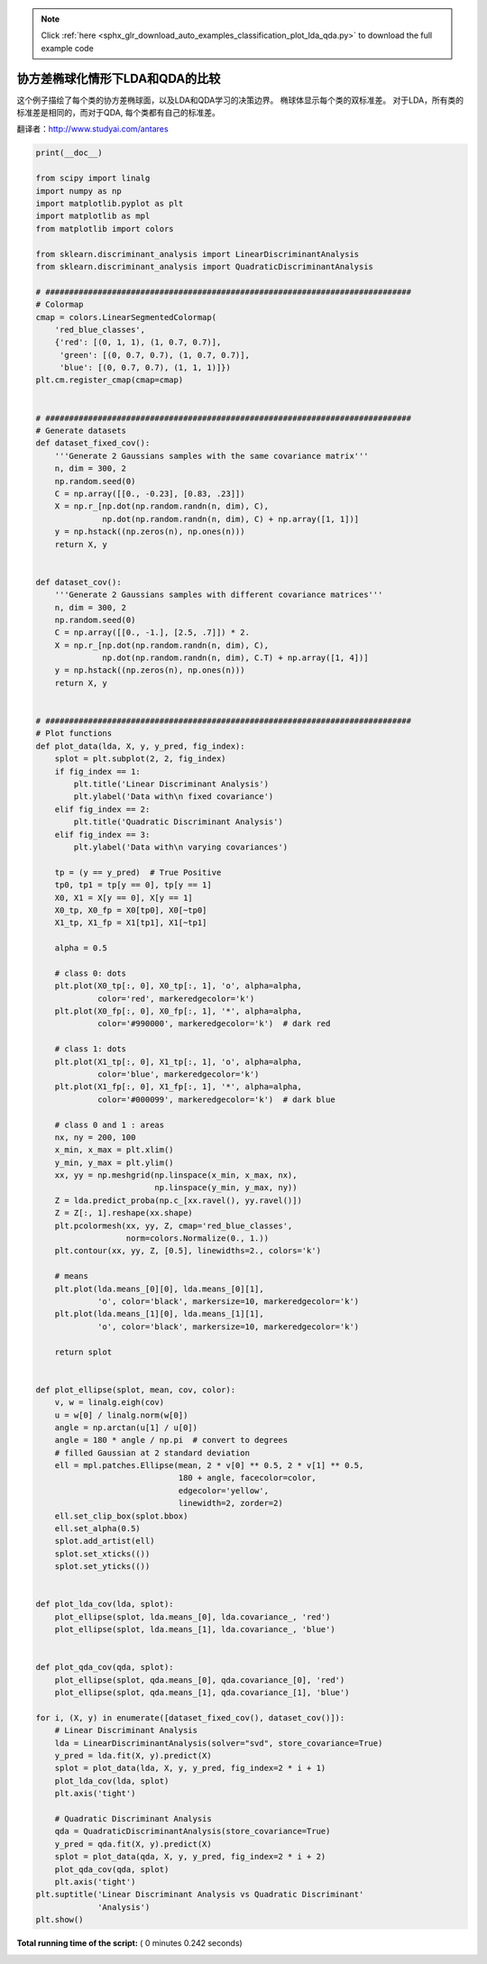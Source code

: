 .. note::
    :class: sphx-glr-download-link-note

    Click :ref:`here <sphx_glr_download_auto_examples_classification_plot_lda_qda.py>` to download the full example code
.. rst-class:: sphx-glr-example-title

.. _sphx_glr_auto_examples_classification_plot_lda_qda.py:


====================================================================
协方差椭球化情形下LDA和QDA的比较
====================================================================

这个例子描绘了每个类的协方差椭球面，以及LDA和QDA学习的决策边界。
椭球体显示每个类的双标准差。
对于LDA，所有类的标准差是相同的，而对于QDA, 每个类都有自己的标准差。

翻译者：http://www.studyai.com/antares




.. image:: /auto_examples/classification/images/sphx_glr_plot_lda_qda_001.png
    :class: sphx-glr-single-img





.. code-block:: python

    print(__doc__)

    from scipy import linalg
    import numpy as np
    import matplotlib.pyplot as plt
    import matplotlib as mpl
    from matplotlib import colors

    from sklearn.discriminant_analysis import LinearDiscriminantAnalysis
    from sklearn.discriminant_analysis import QuadraticDiscriminantAnalysis

    # #############################################################################
    # Colormap
    cmap = colors.LinearSegmentedColormap(
        'red_blue_classes',
        {'red': [(0, 1, 1), (1, 0.7, 0.7)],
         'green': [(0, 0.7, 0.7), (1, 0.7, 0.7)],
         'blue': [(0, 0.7, 0.7), (1, 1, 1)]})
    plt.cm.register_cmap(cmap=cmap)


    # #############################################################################
    # Generate datasets
    def dataset_fixed_cov():
        '''Generate 2 Gaussians samples with the same covariance matrix'''
        n, dim = 300, 2
        np.random.seed(0)
        C = np.array([[0., -0.23], [0.83, .23]])
        X = np.r_[np.dot(np.random.randn(n, dim), C),
                  np.dot(np.random.randn(n, dim), C) + np.array([1, 1])]
        y = np.hstack((np.zeros(n), np.ones(n)))
        return X, y


    def dataset_cov():
        '''Generate 2 Gaussians samples with different covariance matrices'''
        n, dim = 300, 2
        np.random.seed(0)
        C = np.array([[0., -1.], [2.5, .7]]) * 2.
        X = np.r_[np.dot(np.random.randn(n, dim), C),
                  np.dot(np.random.randn(n, dim), C.T) + np.array([1, 4])]
        y = np.hstack((np.zeros(n), np.ones(n)))
        return X, y


    # #############################################################################
    # Plot functions
    def plot_data(lda, X, y, y_pred, fig_index):
        splot = plt.subplot(2, 2, fig_index)
        if fig_index == 1:
            plt.title('Linear Discriminant Analysis')
            plt.ylabel('Data with\n fixed covariance')
        elif fig_index == 2:
            plt.title('Quadratic Discriminant Analysis')
        elif fig_index == 3:
            plt.ylabel('Data with\n varying covariances')

        tp = (y == y_pred)  # True Positive
        tp0, tp1 = tp[y == 0], tp[y == 1]
        X0, X1 = X[y == 0], X[y == 1]
        X0_tp, X0_fp = X0[tp0], X0[~tp0]
        X1_tp, X1_fp = X1[tp1], X1[~tp1]

        alpha = 0.5

        # class 0: dots
        plt.plot(X0_tp[:, 0], X0_tp[:, 1], 'o', alpha=alpha,
                 color='red', markeredgecolor='k')
        plt.plot(X0_fp[:, 0], X0_fp[:, 1], '*', alpha=alpha,
                 color='#990000', markeredgecolor='k')  # dark red

        # class 1: dots
        plt.plot(X1_tp[:, 0], X1_tp[:, 1], 'o', alpha=alpha,
                 color='blue', markeredgecolor='k')
        plt.plot(X1_fp[:, 0], X1_fp[:, 1], '*', alpha=alpha,
                 color='#000099', markeredgecolor='k')  # dark blue

        # class 0 and 1 : areas
        nx, ny = 200, 100
        x_min, x_max = plt.xlim()
        y_min, y_max = plt.ylim()
        xx, yy = np.meshgrid(np.linspace(x_min, x_max, nx),
                             np.linspace(y_min, y_max, ny))
        Z = lda.predict_proba(np.c_[xx.ravel(), yy.ravel()])
        Z = Z[:, 1].reshape(xx.shape)
        plt.pcolormesh(xx, yy, Z, cmap='red_blue_classes',
                       norm=colors.Normalize(0., 1.))
        plt.contour(xx, yy, Z, [0.5], linewidths=2., colors='k')

        # means
        plt.plot(lda.means_[0][0], lda.means_[0][1],
                 'o', color='black', markersize=10, markeredgecolor='k')
        plt.plot(lda.means_[1][0], lda.means_[1][1],
                 'o', color='black', markersize=10, markeredgecolor='k')

        return splot


    def plot_ellipse(splot, mean, cov, color):
        v, w = linalg.eigh(cov)
        u = w[0] / linalg.norm(w[0])
        angle = np.arctan(u[1] / u[0])
        angle = 180 * angle / np.pi  # convert to degrees
        # filled Gaussian at 2 standard deviation
        ell = mpl.patches.Ellipse(mean, 2 * v[0] ** 0.5, 2 * v[1] ** 0.5,
                                  180 + angle, facecolor=color,
                                  edgecolor='yellow',
                                  linewidth=2, zorder=2)
        ell.set_clip_box(splot.bbox)
        ell.set_alpha(0.5)
        splot.add_artist(ell)
        splot.set_xticks(())
        splot.set_yticks(())


    def plot_lda_cov(lda, splot):
        plot_ellipse(splot, lda.means_[0], lda.covariance_, 'red')
        plot_ellipse(splot, lda.means_[1], lda.covariance_, 'blue')


    def plot_qda_cov(qda, splot):
        plot_ellipse(splot, qda.means_[0], qda.covariance_[0], 'red')
        plot_ellipse(splot, qda.means_[1], qda.covariance_[1], 'blue')

    for i, (X, y) in enumerate([dataset_fixed_cov(), dataset_cov()]):
        # Linear Discriminant Analysis
        lda = LinearDiscriminantAnalysis(solver="svd", store_covariance=True)
        y_pred = lda.fit(X, y).predict(X)
        splot = plot_data(lda, X, y, y_pred, fig_index=2 * i + 1)
        plot_lda_cov(lda, splot)
        plt.axis('tight')

        # Quadratic Discriminant Analysis
        qda = QuadraticDiscriminantAnalysis(store_covariance=True)
        y_pred = qda.fit(X, y).predict(X)
        splot = plot_data(qda, X, y, y_pred, fig_index=2 * i + 2)
        plot_qda_cov(qda, splot)
        plt.axis('tight')
    plt.suptitle('Linear Discriminant Analysis vs Quadratic Discriminant'
                 'Analysis')
    plt.show()

**Total running time of the script:** ( 0 minutes  0.242 seconds)


.. _sphx_glr_download_auto_examples_classification_plot_lda_qda.py:


.. only :: html

 .. container:: sphx-glr-footer
    :class: sphx-glr-footer-example



  .. container:: sphx-glr-download

     :download:`Download Python source code: plot_lda_qda.py <plot_lda_qda.py>`



  .. container:: sphx-glr-download

     :download:`Download Jupyter notebook: plot_lda_qda.ipynb <plot_lda_qda.ipynb>`


.. only:: html

 .. rst-class:: sphx-glr-signature

    `Gallery generated by Sphinx-Gallery <https://sphinx-gallery.readthedocs.io>`_
